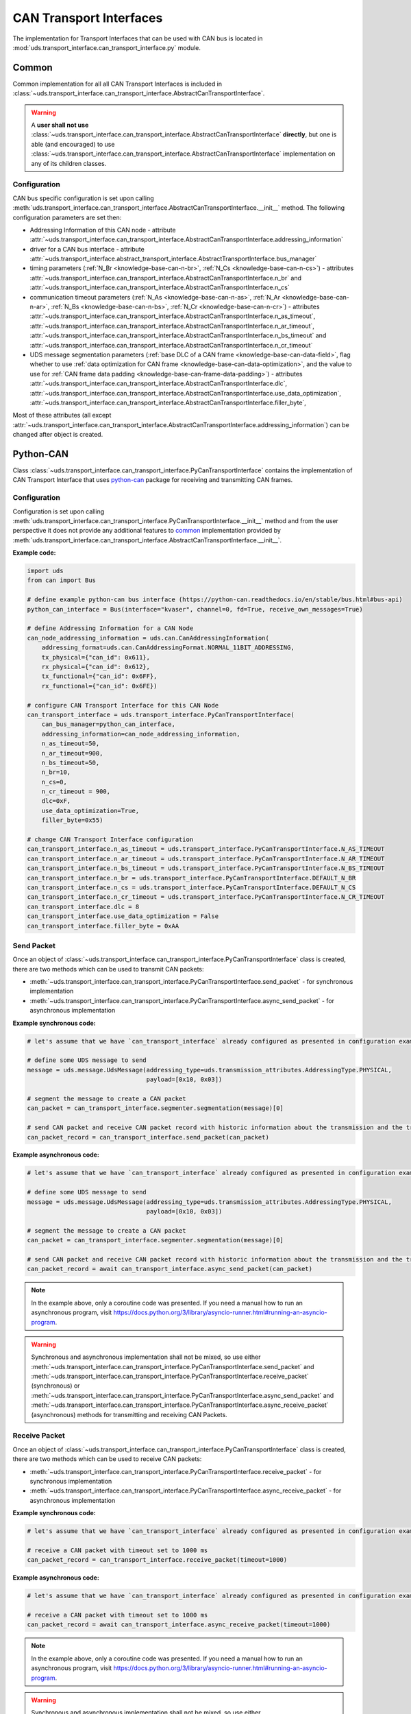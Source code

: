 CAN Transport Interfaces
========================
The implementation for Transport Interfaces that can be used with CAN bus is located in
:mod:`uds.transport_interface.can_transport_interface.py` module.

Common
------
Common implementation for all all CAN Transport Interfaces is included in
:class:`~uds.transport_interface.can_transport_interface.AbstractCanTransportInterface`.

.. warning:: A **user shall not use** :class:`~uds.transport_interface.can_transport_interface.AbstractCanTransportInterface`
    **directly**, but one is able (and encouraged) to use :class:`~uds.transport_interface.can_transport_interface.AbstractCanTransportInterface`
    implementation on any of its children classes.

Configuration
`````````````
CAN bus specific configuration is set upon calling
:meth:`uds.transport_interface.can_transport_interface.AbstractCanTransportInterface.__init__` method.
The following configuration parameters are set then:

- Addressing Information of this CAN node - attribute
  :attr:`~uds.transport_interface.can_transport_interface.AbstractCanTransportInterface.addressing_information`
- driver for a CAN bus interface - attribute
  :attr:`~uds.transport_interface.abstract_transport_interface.AbstractTransportInterface.bus_manager`
- timing parameters (:ref:`N_Br <knowledge-base-can-n-br>`, :ref:`N_Cs <knowledge-base-can-n-cs>`) - attributes
  :attr:`~uds.transport_interface.can_transport_interface.AbstractCanTransportInterface.n_br` and
  :attr:`~uds.transport_interface.can_transport_interface.AbstractCanTransportInterface.n_cs`
- communication timeout parameters (:ref:`N_As <knowledge-base-can-n-as>`, :ref:`N_Ar <knowledge-base-can-n-ar>`,
  :ref:`N_Bs <knowledge-base-can-n-bs>`, :ref:`N_Cr <knowledge-base-can-n-cr>`) - attributes
  :attr:`~uds.transport_interface.can_transport_interface.AbstractCanTransportInterface.n_as_timeout`,
  :attr:`~uds.transport_interface.can_transport_interface.AbstractCanTransportInterface.n_ar_timeout`,
  :attr:`~uds.transport_interface.can_transport_interface.AbstractCanTransportInterface.n_bs_timeout` and
  :attr:`~uds.transport_interface.can_transport_interface.AbstractCanTransportInterface.n_cr_timeout`
- UDS message segmentation parameters (:ref:`base DLC of a CAN frame <knowledge-base-can-data-field>`,
  flag whether to use :ref:`data optimization for CAN frame <knowledge-base-can-data-optimization>`,
  and the value to use for :ref:`CAN frame data padding <knowledge-base-can-frame-data-padding>`) - attributes
  :attr:`~uds.transport_interface.can_transport_interface.AbstractCanTransportInterface.dlc`,
  :attr:`~uds.transport_interface.can_transport_interface.AbstractCanTransportInterface.use_data_optimization`,
  :attr:`~uds.transport_interface.can_transport_interface.AbstractCanTransportInterface.filler_byte`,

Most of these attributes (all except :attr:`~uds.transport_interface.can_transport_interface.AbstractCanTransportInterface.addressing_information`)
can be changed after object is created.


Python-CAN
----------
Class :class:`~uds.transport_interface.can_transport_interface.PyCanTransportInterface` contains the implementation
of CAN Transport Interface that uses `python-can <https://python-can.readthedocs.io>`_ package for receiving
and transmitting CAN frames.

Configuration
`````````````
Configuration is set upon calling
:meth:`uds.transport_interface.can_transport_interface.PyCanTransportInterface.__init__` method and from
the user perspective it does not provide any additional features to common_ implementation provided by
:meth:`uds.transport_interface.can_transport_interface.AbstractCanTransportInterface.__init__`.

**Example code:**

.. code-block::  python

    import uds
    from can import Bus

    # define example python-can bus interface (https://python-can.readthedocs.io/en/stable/bus.html#bus-api)
    python_can_interface = Bus(interface="kvaser", channel=0, fd=True, receive_own_messages=True)

    # define Addressing Information for a CAN Node
    can_node_addressing_information = uds.can.CanAddressingInformation(
        addressing_format=uds.can.CanAddressingFormat.NORMAL_11BIT_ADDRESSING,
        tx_physical={"can_id": 0x611},
        rx_physical={"can_id": 0x612},
        tx_functional={"can_id": 0x6FF},
        rx_functional={"can_id": 0x6FE})

    # configure CAN Transport Interface for this CAN Node
    can_transport_interface = uds.transport_interface.PyCanTransportInterface(
        can_bus_manager=python_can_interface,
        addressing_information=can_node_addressing_information,
        n_as_timeout=50,
        n_ar_timeout=900,
        n_bs_timeout=50,
        n_br=10,
        n_cs=0,
        n_cr_timeout = 900,
        dlc=0xF,
        use_data_optimization=True,
        filler_byte=0x55)

    # change CAN Transport Interface configuration
    can_transport_interface.n_as_timeout = uds.transport_interface.PyCanTransportInterface.N_AS_TIMEOUT
    can_transport_interface.n_ar_timeout = uds.transport_interface.PyCanTransportInterface.N_AR_TIMEOUT
    can_transport_interface.n_bs_timeout = uds.transport_interface.PyCanTransportInterface.N_BS_TIMEOUT
    can_transport_interface.n_br = uds.transport_interface.PyCanTransportInterface.DEFAULT_N_BR
    can_transport_interface.n_cs = uds.transport_interface.PyCanTransportInterface.DEFAULT_N_CS
    can_transport_interface.n_cr_timeout = uds.transport_interface.PyCanTransportInterface.N_CR_TIMEOUT
    can_transport_interface.dlc = 8
    can_transport_interface.use_data_optimization = False
    can_transport_interface.filler_byte = 0xAA

Send Packet
```````````
Once an object of :class:`~uds.transport_interface.can_transport_interface.PyCanTransportInterface` class is created,
there are two methods which can be used to transmit CAN packets:

- :meth:`~uds.transport_interface.can_transport_interface.PyCanTransportInterface.send_packet` - for synchronous
  implementation
- :meth:`~uds.transport_interface.can_transport_interface.PyCanTransportInterface.async_send_packet` - for asynchronous
  implementation

**Example synchronous code:**

.. code-block::  python

    # let's assume that we have `can_transport_interface` already configured as presented in configuration example above

    # define some UDS message to send
    message = uds.message.UdsMessage(addressing_type=uds.transmission_attributes.AddressingType.PHYSICAL,
                                     payload=[0x10, 0x03])

    # segment the message to create a CAN packet
    can_packet = can_transport_interface.segmenter.segmentation(message)[0]

    # send CAN packet and receive CAN packet record with historic information about the transmission and the transmitted CAN packet
    can_packet_record = can_transport_interface.send_packet(can_packet)


**Example asynchronous code:**

.. code-block::  python

    # let's assume that we have `can_transport_interface` already configured as presented in configuration example above

    # define some UDS message to send
    message = uds.message.UdsMessage(addressing_type=uds.transmission_attributes.AddressingType.PHYSICAL,
                                     payload=[0x10, 0x03])

    # segment the message to create a CAN packet
    can_packet = can_transport_interface.segmenter.segmentation(message)[0]

    # send CAN packet and receive CAN packet record with historic information about the transmission and the transmitted CAN packet
    can_packet_record = await can_transport_interface.async_send_packet(can_packet)

.. note:: In the example above, only a coroutine code was presented. If you need a manual how to run an asynchronous
    program, visit https://docs.python.org/3/library/asyncio-runner.html#running-an-asyncio-program.

.. warning:: Synchronous and asynchronous implementation shall not be mixed, so use either
    :meth:`~uds.transport_interface.can_transport_interface.PyCanTransportInterface.send_packet` and
    :meth:`~uds.transport_interface.can_transport_interface.PyCanTransportInterface.receive_packet` (synchronous)
    or :meth:`~uds.transport_interface.can_transport_interface.PyCanTransportInterface.async_send_packet` and
    :meth:`~uds.transport_interface.can_transport_interface.PyCanTransportInterface.async_receive_packet` (asynchronous)
    methods for transmitting and receiving CAN Packets.

.. seealso:: :ref:`Examples for python-can Transport Interface <example-python-can>`

Receive Packet
``````````````
Once an object of :class:`~uds.transport_interface.can_transport_interface.PyCanTransportInterface` class is created,
there are two methods which can be used to receive CAN packets:

- :meth:`~uds.transport_interface.can_transport_interface.PyCanTransportInterface.receive_packet` - for synchronous
  implementation
- :meth:`~uds.transport_interface.can_transport_interface.PyCanTransportInterface.async_receive_packet` - for asynchronous
  implementation

**Example synchronous code:**

.. code-block::  python

    # let's assume that we have `can_transport_interface` already configured as presented in configuration example above

    # receive a CAN packet with timeout set to 1000 ms
    can_packet_record = can_transport_interface.receive_packet(timeout=1000)


**Example asynchronous code:**

.. code-block::  python

    # let's assume that we have `can_transport_interface` already configured as presented in configuration example above

    # receive a CAN packet with timeout set to 1000 ms
    can_packet_record = await can_transport_interface.async_receive_packet(timeout=1000)

.. note:: In the example above, only a coroutine code was presented. If you need a manual how to run an asynchronous
    program, visit https://docs.python.org/3/library/asyncio-runner.html#running-an-asyncio-program.

.. warning:: Synchronous and asynchronous implementation shall not be mixed, so use either
    :meth:`~uds.transport_interface.can_transport_interface.PyCanTransportInterface.send_packet` and
    :meth:`~uds.transport_interface.can_transport_interface.PyCanTransportInterface.receive_packet` (synchronous)
    or :meth:`~uds.transport_interface.can_transport_interface.PyCanTransportInterface.async_send_packet` and
    :meth:`~uds.transport_interface.can_transport_interface.PyCanTransportInterface.async_receive_packet` (asynchronous)
    methods for transmitting and receiving CAN Packets.

.. seealso:: :ref:`Examples for python-can Transport Interface <example-python-can>`
